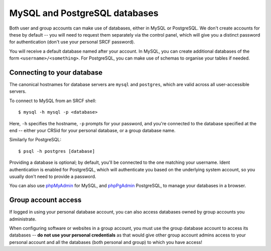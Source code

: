MySQL and PostgreSQL databases
------------------------------

Both user and group accounts can make use of databases, either in MySQL or PostgreSQL.  We don't create accounts for these by default -- you will need to request them separately via the control panel, which will give you a distinct password for authentication (don't use your personal SRCF password).

You will receive a default database named after your account.  In MySQL, you can create additional databases of the form ``<username>/<something>``.  For PostgreSQL, you can make use of schemas to organise your tables if needed.

Connecting to your database
~~~~~~~~~~~~~~~~~~~~~~~~~~~

The canonical hostnames for database servers are ``mysql`` and ``postgres``, which are valid across all user-accessible servers.

To connect to MySQL from an SRCF shell::

    $ mysql -h mysql -p <database>

Here, ``-h`` specifies the hostname, ``-p`` prompts for your password, and you're connected to the database specified at the end -- either your CRSid for your personal database, or a group database name.

Similarly for PostgreSQL::

    $ psql -h postgres [database]

Providing a database is optional; by default, you'll be connected to the one matching your username.  Ident authentication is enabled for PostgreSQL, which will authenticate you based on the underlying system account, so you usually don't need to provide a password.

You can also use `phpMyAdmin <https://www.srcf.net/phpmyadmin/>`__ for MySQL, and `phpPgAdmin <https://www.srcf.net/phppgadmin/>`__ PostgreSQL, to manage your databases in a browser.

Group account access
~~~~~~~~~~~~~~~~~~~~~~

If logged in using your personal database account, you can also access databases owned by group accounts you administrate.

When configuring software or websites in a group account, you must use the group database account to access its databases -- **do not use your personal credentials** as that would give other group account admins access to your personal account and all the databases (both personal and group) to which you have access!
